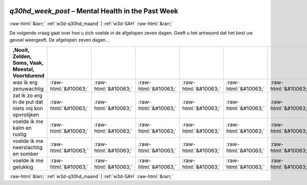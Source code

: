 .. _w3d-q30hd_week_post:

 
 .. role:: raw-html(raw) 
        :format: html 

`q30hd_week_post` – Mental Health in the Past Week
==================================================


:raw-html:`&larr;` :ref:`w3d-q30hd_maand` | :ref:`w3d-SAH` :raw-html:`&rarr;` 


De volgende vraag gaat over hoe u zich voelde in de afgelopen zeven dagen. Geeft u het antwoord dat het best uw gevoel weergeeft. De afgelopen zeven dagen...

.. csv-table::
   :delim: |
   :header: ,Nooit, Zelden, Soms, Vaak, Meestal, Voortdurend

           was ik erg zenuwachtig | :raw-html:`&#10063;`|:raw-html:`&#10063;`|:raw-html:`&#10063;`|:raw-html:`&#10063;`|:raw-html:`&#10063;`|:raw-html:`&#10063;`
           zat ik zo erg in de put dat niets mij kon opvrolijken | :raw-html:`&#10063;`|:raw-html:`&#10063;`|:raw-html:`&#10063;`|:raw-html:`&#10063;`|:raw-html:`&#10063;`|:raw-html:`&#10063;`
           voelde ik me kalm en rustig | :raw-html:`&#10063;`|:raw-html:`&#10063;`|:raw-html:`&#10063;`|:raw-html:`&#10063;`|:raw-html:`&#10063;`|:raw-html:`&#10063;`
           voelde ik me neerslachtig en somber | :raw-html:`&#10063;`|:raw-html:`&#10063;`|:raw-html:`&#10063;`|:raw-html:`&#10063;`|:raw-html:`&#10063;`|:raw-html:`&#10063;`
           voelde ik me gelukkig | :raw-html:`&#10063;`|:raw-html:`&#10063;`|:raw-html:`&#10063;`|:raw-html:`&#10063;`|:raw-html:`&#10063;`|:raw-html:`&#10063;`

.. image:: ../_screenshots/w3-q30hd_week_post.png


:raw-html:`&larr;` :ref:`w3d-q30hd_maand` | :ref:`w3d-SAH` :raw-html:`&rarr;` 

